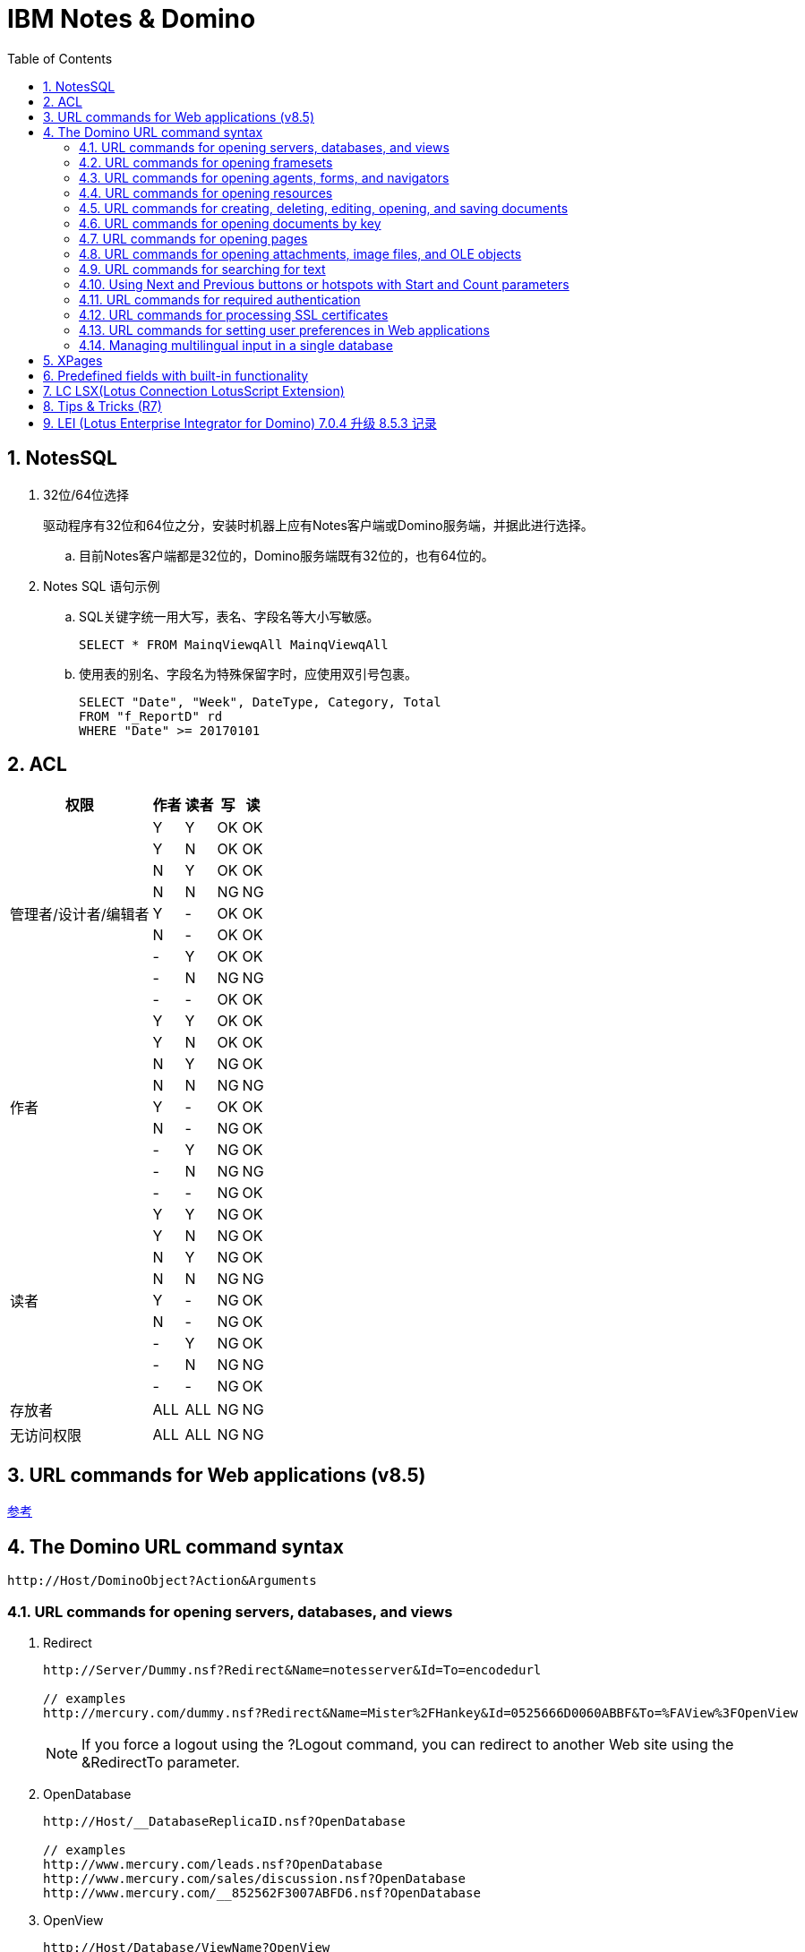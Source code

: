 = IBM Notes & Domino
:icons:
:toc:
:numbered:

== NotesSQL

. 32位/64位选择
+
驱动程序有32位和64位之分，安装时机器上应有Notes客户端或Domino服务端，并据此进行选择。

.. 目前Notes客户端都是32位的，Domino服务端既有32位的，也有64位的。

. Notes SQL 语句示例

.. SQL关键字统一用大写，表名、字段名等大小写敏感。
+
----
SELECT * FROM MainqViewqAll MainqViewqAll
----

.. 使用表的别名、字段名为特殊保留字时，应使用双引号包裹。
+
----
SELECT "Date", "Week", DateType, Category, Total
FROM "f_ReportD" rd
WHERE "Date" >= 20170101
----

== ACL

[cols="^.^, ^.^, ^.^, ^.^, ^.^", options="autowidth"]
|===
|权限 |作者 |读者 |写 |读

.9+|管理者/设计者/编辑者
|Y |Y |OK |OK
|Y |N |OK |OK
|N |Y |OK |OK
|N |N |[red-background]#NG# |[red-background]#NG#
|Y |- |OK |OK
|N |- |OK |OK
|- |Y |OK |OK
|- |N |[red-background]#NG# |[red-background]#NG#
|- |- |OK |OK

.9+|作者
|Y |Y |OK |OK
|Y |N |OK |OK
|N |Y |[blue-background]#NG# |OK
|N |N |[red-background]#NG# |[red-background]#NG#
|Y |- |OK |OK
|N |- |[blue-background]#NG# |OK
|- |Y |[blue-background]#NG# |OK
|- |N |[red-background]#NG# |[red-background]#NG#
|- |- |[blue-background]#NG# |OK

.9+|读者
|Y |Y |[blue-background]#NG# |OK
|Y |N |[blue-background]#NG# |OK
|N |Y |[blue-background]#NG# |OK
|N |N |[red-background]#NG# |[red-background]#NG#
|Y |- |[blue-background]#NG# |OK
|N |- |[blue-background]#NG# |OK
|- |Y |[blue-background]#NG# |OK
|- |N |[red-background]#NG# |[red-background]#NG#
|- |- |[blue-background]#NG# |OK

|存放者 |ALL |ALL |[blue-background]#NG# |[blue-background]#NG#

|无访问权限 |ALL |ALL |[blue-background]#NG# |[blue-background]#NG#
|===


== URL commands for Web applications (v8.5)

https://www.ibm.com/support/knowledgecenter/zh/SSVRGU_8.5.3/com.ibm.designer.domino.main.doc/H_ABOUT_DOMINO_URL_COMMANDS_4332.html[参考]

== The Domino URL command syntax

----
http://Host/DominoObject?Action&Arguments
----

=== URL commands for opening servers, databases, and views

. Redirect
+
----
http://Server/Dummy.nsf?Redirect&Name=notesserver&Id=To=encodedurl

// examples
http://mercury.com/dummy.nsf?Redirect&Name=Mister%2FHankey&Id=0525666D0060ABBF&To=%FAView%3FOpenView
----
+
[NOTE]
If you force a logout using the ?Logout command, you can redirect to another Web site using the &RedirectTo parameter.

. OpenDatabase
+
----
http://Host/__DatabaseReplicaID.nsf?OpenDatabase

// examples
http://www.mercury.com/leads.nsf?OpenDatabase
http://www.mercury.com/sales/discussion.nsf?OpenDatabase
http://www.mercury.com/__852562F3007ABFD6.nsf?OpenDatabase
----

. OpenView
+
----
http://Host/Database/ViewName?OpenView
http://Host/Database/ViewUniversalID?OpenView
http://Host/Database/$defaultview?OpenView

// examples
http://www.mercury.com/leads.nsf/By+Salesperson?OpenView
http://www.mercury.com/leads.nsf/DDC087A8ACE170F8852562F300702264?OpenView
http://www.mercury.com/leads.nsf/$defaultview?OpenView

// Optional arguments for OpenView
Collapse=n
CollapseView
Count=n
Expand=n
ExpandView
RestrictToCategory=category
Start=n
StartKey=string

// examples
http://www.mercury.com/leads.nsf/DDC087A8ACE170F8852562F30070226400000196?OpenView&CollapseView
http://www.mercury.com/leads.nsf/DDC087A8ACE170F8852562F30070226400000196?OpenView&ExpandView
http://www.mercury.com/leads.nsf/By+Category?OpenView&RestrictToCategory=pricing
http://www.mercury.com/leads.nsf/DDC087A8ACE170F8852562F30070226400000196?OpenView&Start=3&Count=15
http://www.mercury.com/leads.nsf/DDC087A8ACE170F8852562F30070226400000196?OpenView&StartKey=F
----

. ReadViewEntries
+
[NOTE]
This command only returns the documents a user is allowed to access.
+
----
http://Host/Database/ViewName?ReadViewEntries
http://Host/Database/ViewUniversalID?ReadViewEntries
http://Host/Database/$defaultview?ReadViewEntries

// examples
http://www.mercury.com/leads.nsf/By+Salesperson?ReadViewEntries
http://www.mercury.com/leads.nsf/DDC087A8ACE170F8852562F300702264?ReadViewEntries
http://www.mercury.com/leads.nsf/$defaultview?ReadViewEntries

// Optional arguments for ReadViewEntries
Collapse=n
CollapseView
Count=n
Endview=1
Expand=n
ExpandView
KeyType=text|time|number
NavigateReverse=1
Outputformat=JSON
PreFormat
ResortAscending=column number
ResortDecending=column number
RestrictToCategory=category
Start=n
StartKey=string
UntilKey=string

// examples
http://www.mercury.com/leads.nsf/DDC087A8ACE170F8852562F30070226400000196?ReadViewEntries&CollapseView
http://www.mercury.com/leads.nsf/By+Category?ReadViewEntries&Endview=1&Count=3
http://www.mercury.com/leads.nsf/DDC087A8ACE170F8852562F30070226400000196?ReadViewEntries&ExpandView
http://www.mercury.com/leads.nsf/By+Category?ReadViewEntries&NavigateReverse=1&Start=50
http://www.mercury.com/leads.nsf/By+Category?ReadViewEntries&outputformat=JSON
http://www.mercury.com/leads.nsf/By+Category?ReadViewEntries&PreFormat
http://www.mercury.com/leads.nsf/By+Category?ReadViewEntries&RestrictToCategory=pricing
http://www.mercury.com/leads.nsf/DDC087A8ACE170F8852562F30070226400000196?ReadViewEntries&Start=3&Count=15
http://www.mercury.com/leads.nsf/DDC087A8ACE170F8852562F30070226400000196?ReadViewEntries&StartKey=F
http://www.mercury.com/leads.nsf/By+Department?ReadViewEntries&StartKey=312&KeyType=number
----

. OpenAbout
+
----
http://Host/Database/$about?OpenAbout

// example
http://www.mercury.com/leads.nsf/$about?OpenAbout
----

. OpenHelp
+
----
http://Host/Database/$help?OpenHelp

// example
http://www.mercury.com/leads.nsf/$help?OpenHelp
----

. OpenIcon
+
----
http://Host/Database/$icon?OpenIcon

// example
http://www.mercury.com/leads.nsf/$icon?OpenIcon
----

=== URL commands for opening framesets

. OpenFrameset
+
----
http://Host/Database/FramesetName?OpenFrameset
http://Host/Database/FramesetUNID?OpenFrameset

// examples
http://www.mercury.com/discussion.nsf/main?OpenFrameset
http://www.mercury.com/discussion.nsf/35AE8FBFA573336A852563D100741784?OpenFrameset
----

=== URL commands for opening agents, forms, and navigators

. OpenAgent
+
----
http://Host/Database/AgentName?OpenAgent

// example
http://www.mercury.com/sales/leads.nsf/Process+New+Leads?OpenAgent
----
+
[NOTE]
Agents may only be referred to by name. The use of UNID is not supported when referring to an agent.

. OpenForm
+
----
http://Host/Database/FormName?OpenForm
http://Host/Database/FormUniversalID?OpenForm
http://Host/Database/$defaultform?OpenForm

// examples
http://www.mercury.com/products.nsf/Product?OpenForm
http://www.mercury.com/products.nsf/625E6111C597A11B852563DD00724CC2?OpenForm
http://www.mercury.com/products.nsf/$defaultform?OpenForm

// Optional argument for OpenForm
ParentUNID = UniqueIDNumber
http://Host/Database/FormUniversalID?OpenForm&ParentUNID

// example
http://www.mercury.com/products.nsf/40aa91d55cle4c8285256363004dc9e0?OpenForm&ParentUNID=6bc72a92613fd6bf852563de001f1a25
----

. OpenNavigator
+
----
http://Host/Database/NavigatorName?OpenNavigator
http://Host/Database/NavigatorUniversalID?OpenNavigator

// examples
http://www.mercury.com/products.nsf/Main+Navigator?OpenNavigator
http://www.mercury.com/products.nsf/7B5BC17C7DC9EB7E85256207004F8862?OpenNavigator
----

. ReadForm
+
----
http://Host/Database/FormName?ReadForm
http://Host/Database/FormUniversalID?ReadForm
http://Host/Database/$defaultform?ReadForm

// examples
http://www.mercury.com/home.nsf/Welcome?ReadForm
http://www.mercury.com/products.nsf/625E6111C597A11B852563DD00724CC2?ReadForm
http://www.mercury.com/products.nsf/$defaultform?ReadForm
----

=== URL commands for opening resources

. OpenImageResource
+
----
http://Host/Database/ImageResourceName?OpenImageResource

// example
http://www.mercury.com/leads.nsf/TopHeader.gif?OpenImageResource
----

. OpenFileResource
+
----
http://Host/Database/FileResourceName?OpenFileResource

// example
http://www.mercury.com/leads.nsf/JSLibrary.js?OpenFileResource
----

=== URL commands for creating, deleting, editing, opening, and saving documents

. CreateDocument
+
----
http://Host/Database/Form?CreateDocument
http://Host/Database/FormName?CreateDocument

// examples
http://www.mercury.com/products.nsf/b9815a87b36a85d9852563df004a9533?CreateDocument
http://www.mercury.com/products.nsf/basketballs?CreateDocument
----

. DeleteDocument
+
----
http://Host/Database/View/Document?DeleteDocument

// example
http://www.mercury.com/products.nsf/By+Part+Number/PC156?DeleteDocument
----

. EditDocument
+
----
http://Host/Database/View/Document?EditDocument

// example
http://www.acme.com/products.nsf/By+Part+Number/PC156?EditDocument
----
+
[NOTE]
Rich text fields containing hidden text will be visible to Web users with Editor access to documents.
+
[NOTE]
=====
The following items may be lost or corrupted if they are in a rich text field which is edited with a Web browser using Domino Web Server:

- embedded images -- may be visible when editing, but will be lost when the document is saved;

- tab tables -- only the visible row will be saved;

- "hide when" paragraphs which are hidden from the Web -- the entire paragraph will be lost when the document is saved.
=====

. OpenDocument
+
----
http://Host/Database/View/Document?OpenDocument

// $first : The first document in the view.

// examples
http://www.mercury.com/products.nsf/By+Part+Number/PC156?OpenDocument
http://www.mercury.com/leads.nsf/By+Rep/35AE8FBFA573336A852563D100741784?OpenDocument
----

. SaveDocument
+
----
http://Host/Database/View/Document?SaveDocument

// example
http://www.mercury.com/products.nsf/a0cefa69d38ad9ed8525631b006582d0/4c95c7c6700160e2852563df0078cfeb?SaveDocument
----

=== URL commands for opening documents by key

. Using Domino URLs to access a document
+
----
http://Host/Database/View/DocumentName?OpenDocument

// example
http://www.mercury.com/register.nsf/Registered+Users/Jay+Street?OpenDocument
http://www.mercury.com/register.nsf/0/466c5172561e1c5c852566c2005f6bbb?OpenDocument
----

. Using @commands to link to a document

. Using Domino URLs to access attachments
+
----
// example
http://domino.lotus.com/domdown.nsf/ViewUNID/DocumentUNID/$File/DOMINO.EXE
----

=== URL commands for opening pages

. OpenPage
+
----
http://Host/Database/PageName?OpenPage
http://Host/Database/PageUNID?OpenPage

// examples
http://www.mercury.com/discussion.nsf/products?OpenPage
http://www.mercury.com/discussion.nsf/35AE8FBFA573336A852563D100741784?OpenPage

// Optional arguments for OpenPage and OpenDocument
CollapseOutline=[n]
ExpandOutline=[n]
StartOutline=[n]

http://Host/Database/PageName?OpenPage&CollapseOutline=n
http://Host/Database/PageUNID?OpenPage&CollapseOutline=n

http://Host/Database/PageName?OpenPage&ExpandOutline=n
http://Host/Database/PageUNID?OpenPage&ExpandOutline=n

http://Host/Database/PageName?OpenPage&StartOutline=n
http://Host/Database/PageUNID?OpenPage&StartOutline=n

// examples
http://www.mercury.com/sales.nsf/products?OpenPage&CollapseOutline=1
http://www.mercury.com/sales.nsf/products?OpenDocument&CollapseOutline=1
http://www.mercury.com/sales.nsf/products?OpenPage&CollapseOutline=1.2.3
http://www.mercury.com/sales.nsf/products?OpenDocument&CollapseOutline=1.2.3

http://www.mercury.com/sales.nsf/products?OpenPage&ExpandOutline=5
http://www.mercury.com/sales.nsf/products?OpenDocument&ExpandOutline=5
http://www.mercury.com/sales.nsf/35AE8FBFA573336A852563D100741784?OpenPage&ExpandOutline=5.1.2
http://www.mercury.com/sales.nsf/35AE8FBFA573336A852563D100741784?OpenDocument&ExpandOutline=5.1.2

http://www.mercury.com/sales.nsf/products?OpenPage&StartOutline=1
http://www.mercury.com/sales.nsf/products?OpenDocument&StartOutline=1
http://www.mercury.com/sales.nsf/35AE8FBFA573336A852563D100741784?OpenPage&StartOutline=5.1.2
http://www.mercury.com/sales.nsf/35AE8FBFA573336A852563D100741784?OpenDocument&StartOutline=5.1.2
----

=== URL commands for opening attachments, image files, and OLE objects

. OpenElement

.. Using OpenElement with attachments
+
----
http://Host/Database/View/Document/$File/Filename?OpenElement

// example
http://www.mercury.com/lproducts.nsf/By+Part+Number/SN156/$File/spec.txt?OpenElement
----
+
[NOTE]
If more than one attached file has the same name, the URL includes both the "internal" file name as well as the external name. Since the internal file name is not easily determined, make sure all attached files have unique names.

.. Using OpenElement with image files
+
----
http://Host/Database/View/Document/FieldName/FieldOffset?OpenElement
http://Host/Database/View/Document/FieldName/FieldOffset?OpenElement&FieldElemFormat=ImageFormat

// Optional argument for OpenElement
FieldElemFormat = ImageFormat
// Where ImageFormat is either .GIF or .JPEG. If you do not specify FieldElemFormat, Domino assumes the image file format is .gif.
----

.. Using OpenElement with OLE Objects
+
----
http://Host/Database/View/Document/FieldName/FieldOffset/$OLEOBJINFO/FieldOffset/obj.ods?OpenElement
----
+
[NOTE]
The current URL syntax for referencing images and objects in Notes documents -- specifically the FieldOffset -- makes it impractical to create these URLs manually. As an alternative, you may paste the actual bitmap or object in place of the reference, create URL references to files stored in the file system, or attach the files to the documents.

=== URL commands for searching for text

. SearchDomain
+
----
http://Host/Database/[templateForm]?SearchDomain[ArgumentList]

// example
http://www.mercury.com/mersrch.nsf/MercuryResults?SearchDomain
----

. SearchSite
+
----
http://Host/Database/[$SearchForm]?SearchSite[ArgumentList]

// example
http://www.mercury.com/mercsrch.nsf/$SearchForm?SearchSite
----

. SearchView
+
----
http://Host/Database/View/[$SearchForm]?SearchView[ArgumentList]

// example
http://www.mercury.com/products.nsf/By+Product+Number/$SearchForm?SearchView

// Optional arguments for SearchSite, SearchView, and SearchDomain
$SearchForm
ArgumentList
Query=string
Count=[n]
Scope=[1,2,3]
SearchEntry=formName
SearchFuzzy=[TRUE,FALSE]

SearchOrder=[1,2,3,4]
// Indicate 1 to "Sort by relevance," 2 to "Sort by date ascending," 3 to "Sort by date descending." The default is 1. SearchView also supports a SearchOrder value of 4 to "Keep current order," which sorts the resulting set of documents in the order in which they appear in the view.
// Specifying SearchOrder=4 will produce unexpected results if:
//  - The Count=n argument is used with a value less than the number of documents found
//  - The Start=n argument is used with a value other than 1
//  - The Default Search Limit is less than the number of documents found
//  - The Max Search Limit is less than the number of documents found
// If you need to specify SearchOrder=4, observe these recommendations:
//  - Never specify Count=n or Start=n
//  - Always specify SearchMax=0
//  - Set the Web site's Max Search Limit to a large value

SearchMax=[n]
SearchWV=[TRUE, FALSE]
Start=[n]

// examples
http://www.mercury.com/mercsrch.nsf/?SearchSite&Query=product+info+requests&SearchOrder=2&SearchMax=30&SearchWV=TRUE&SearchEntry="myResultsForm"
http://www.mercury.com/products.nsf/By+Product+Number/?SearchView&Query=PC156&SearchOrder=3&SearchMax=1&SearchFuzzy=TRUE&SearchWV=FALSE
----

=== Using Next and Previous buttons or hotspots with Start and Count parameters

=== URL commands for required authentication

. Login
+
----
http://Host/DatabaseDirectory/DatabaseFileName?OpenDatabase&login

// example
http://www.mercury.com/sales/leads.nsf?OpenDatabase&login
----

. Logout
+
----
http://Host/DatabaseDirectory/DatabaseFileName?Logout
http://Host/DatabaseDirectory/DatabaseFileName?Logout&RedirectTo

// examples
Http://acmeserver/sessions.nsf?logout&redirectto=http://www.sales.com
----

=== URL commands for processing SSL certificates

. OpenForm with SpecialAction argument
+
----
http://Host/Database/FormName?OpenForm&SpecialAction=specialActionField

// specialActionField is the name of an editable text field on the form whose value contains a predefined command. To use the field with SSL certificates, use one of the following certificate request commands:
//  - "SubmitCert"
//  - "ServerRequest"
//  - "ServerPickup"

// examples
http://www.mercury.com/certs.nsf/UserCertificateRequest?OpenForm&SpecialAction=SubmitCert
http://www.mercury.com/certs.nsf/ServerCertificateRequest?OpenForm&SpecialAction=ServerRequest
http://www.mercury.com/certs.nsf/Certificate?OpenForm&SpecialAction=ServerPickup
----

. Creating an SSL User Certificate
+
----
http://Host/Database/ResultForm?RequestCert&Command=SubmitCert&TranslateForm=TranslationFormName

// example
http://www.mercury.com/certs.nsf/CertificateProcessed?RequestCert&Command=SubmitCert&TranslateForm=Certificate

// Optional and required fields
CommonName
Org
OrgUnit
Locality
State
Country
IssuerCommonName
IssuerOrg
IssuerOrgUnit
IssuerLocality
IssuerState
IssuerCountry
----

. Creating an SSL Server Certificate Request
+
----
http://Host/Database/MessageForm?RequestCert&Command=ServerRequest&TranslateForm=TranslationFormName

// example
http://www.mercury.com/certs.nsf/CertificateProcessed?RequestCert&Command=ServerRequest&TranslateForm=Certificate

// Optional and required fields
CommonName
Org
OrgUnit
Locality
State
Country
----

=== URL commands for setting user preferences in Web applications

. OpenPreferences
+
----
http://Host/$Preferences.nsf?OpenPreferences[&Arguments]

// example
http://www.mercury.com/$Preferences.nsf?OpenPreferences

// Optional argument for OpenPreferences
&PreferenceType=Menu
&PreferenceType=Time Zone
&PreferenceType=Regional
----
+
[NOTE]
Settings a user specifies for OpenPreferences will not override custom settings you specify for a field or view column.

=== Managing multilingual input in a single database

----
http://Host/Database/FormName?OpenForm&charset=[MIME charset name]

// example
http://www.mercury.com/sales.nsf/Summary?OpenForm&charset=Shift_JIS
----

== XPages

. ${ 开头，表示只在页面载入时计算一次。#{ 开头，表示每次访问时都会被计算。
+
----
propertyName="${<language>:<expression>}"
propertyName="#{<language>:<expression>}"
----

. MaskConverter
+
[options="autowidth"]
|===
|掩码字符 |描述
|# |任何有效小数（使用Character.isDigit）
|' |用来跳过任意特殊格式字符
|U |所有的小写字母映射为大写（使用Character.isLetter）
|L |所有的大写字母映射为小写（使用Character.isLetter）
|A |任何有效的十进制数或字母（使用Character.isDigit和Character.isLetter）
|? |任何一个字母
|* |任何字符
|H |任何有效的十六进制字符（0 ~ 9、a ~ f 或 A ~ F）
|===

. Event Handler 属性

.. event
+
事件的名字，它触发了相关联的服务器操作或客户机脚本。

.. execId
+
控件的ID，它是JSF生命周期的部分执行里用到的根分支。

.. execMode
+
事件处理器的执行模式，可设为以下值。

... complete
+
生命周期在完整的控件层次结构里执行（默认）。

... partial
+
生命周期在控件层次的某个分支里执行，该分支由 execId 指定。

.. handlers
+
客户机事件处理器的集合，每个处理器具有以下属性。

... type
+
目前只支持 text/JavaScript

... script
+
执行的客户机脚本

... renderkit
+
如果脚本运行在 Web 里，使用 HTML_BASIC ；如果脚本运行在 Notes Client 里，则使用 HTML_RCP 。

.. loaded
+
布尔值，它表示页面加载时事件处理器是否包含在控件层次结构中。如果希望页面加载时忽略事件处理器，则设置为 false 。默认是 true ，一个使用
该值的场景是：基于应用程序的角色，某个业务逻辑没有应用于特定的用户。

.. navigate
+
布尔值，它表示与事件处理器相关联的事件处理器在处理时是否进行跳转。

.. refreshId
+
控件的ID，当分支需要部分刷新时，它是分支的根节点。

.. refreshMode
+
事件处理器的刷新模式，可取以下值。

... complete
+
刷新整个页面（默认）。

... partial
+
刷新由 refreshId 指定的部分页面。

... norefresh
+
不刷新页面的任何部分。

.. rendered
+
布尔值，它表示事件处理器是否应该呈现为页面的一部分。如果希望页面呈现时忽略事件处理器，设置其值为 false 。

.. save
+
布尔值，它表示当事件处理器执行时是否执行保存操作。设置为 true 可以自动保存页面中的数据源。

.. submit
+
布尔值，它表示当事件和与之关联的事件处理器被触发时，是否提交页面。设置为 true 来提交页面。

.. parameters
+
参数和 名/值 对的集合，它们在执行与之关联的事件处理器时变为可用。

.. action
+
当触发事件处理器时执行的服务器操作。它可以是简单操作、Javascript或Java方法。

.. immediate
+
布尔值，它表示与事件处理器关联的服务器操作应该在 JSF 生命周期的应用请求值阶段之后和输入值被验证之前执行。如果操作引起 XPages 页面跳转
或页面重绘，则剩下的生命周期阶段将不会再执行。

.. onComplete
+
事件处理器触发 AJAX 请求时使用。该属性是在 AJAX 请求执行之后再执行的客户机脚本。

.. onError
+
事件处理器即将触发 AJAX 请求时使用。该属性是在 AJAX 请求执行失败后再执行的客户机脚本。

.. onStart
+
事件处理器即将触发 AJAX 请求时使用。该属性是在 AJAX 请求执行之前而执行的客户机脚本。

.. script
+
与事件处理器相关联的事件触发时执行的客户机脚本。

. 简单操作
+
[options="autowidth"]
|===
|操作 |标签
|更改文档访问方式 |xp:changeDocumentMode
|确认操作 |xp:confirm
|创建响应文档 |xp:createResponse
|删除文档 |xp:deleteDocument
|删除所选文档 |xp:deleteSelectedDocuments
|执行客户机脚本 |xp:executeClientScript
|执行脚本 |xp:executeScript
|修改字段 |xp:modifyField
|打开页面 |xp:openPage
|发布组件属性 |xp:publishValue
|发布视图列 |xp:publishViewColumn
|保存数据源 |xp:save
|保存文档 |xp:saveDocument
|设置组件模式 |xp:setComponentMode
|设置值 |xp:setValue
|操作组 |xp:actionGroup
|===

. XSP 客户机脚本库

.. XSP 属性
... validateAllFields
... lastSubmit
... submitLatency

.. XSP 函数
... alert, error, confirm, prompt
... partialRefreshGet, partialRefreshPost
... publishEvent
... showSection
... findForm, findParentByTag, getElementById
... trim, startsWith, endsWith
... log

== Predefined fields with built-in functionality

. Reserved names for embedded elements
+
[options="autowidth"]
|===
|Reserved field name |Contains
|$GroupScheduleRefreshMode |A value for refreshing an embedded group scheduling control.
|$GroupScheduleShowLegend |A value of 0 or 1. If the value is 0, the color legend does not display. If the value is 1, the color legend does display. The default is 1.
|$$NavigatorBody |An embedded navigator.
|$$ViewBody |An embedded view.
|$$ViewList |An embedded folder pane.
|===

. Reserved fields for use in billing applications
+
[options="autowidth"]
|===
|Reserved field name |Creates a billing record when a user
|$ChargeRead |Opens a document that contains this field.
|$ChargeWrite |Creates, copies, edits, or saves a document that contains this field.
|===

. Reserved fields for general use
+
[options="autowidth"]
|===
|Reserved field name |Use
|Categories |Categorizes documents.
|FolderOptions |Puts new documents in folders.
|HTML |Passes HTML directly to the server.
|SecretEncryptionKeys |Encrypts documents with secret, rather than public, encryption keys.
|$VersionOpt |Controls version tracking for documents.
|$$HTMLHead |Passes HTML information to be hosted within the <HEAD> tag for a document. The passed information might be meta data (using a <META ...> tag) or JavaScript code (using a <SCRIPT ...> tag) or CSS information (using a <STYLE ...> tag).
|$$Return |After Web users submit a document, Domino responds with the default confirmation "Form processed." To override the default response, add a computed text field to the form, name it $$Return, and use HTML as the computed value to create a customized confirmation.
|===

. Reserved names for embedded elements
+
[options="autowidth"]
|===
|Reserved field name |Use
|$Title |When a form is stored in a document, the form name is stored in the internal field named $Title.To use a different form to display the document, create an agent that deletes this stored form information and designates another form to display the document.
|===

. A form as a view or navigator template
+
[options="autowidth"]
|===
|Form name |Design element required and description
|$$ViewTemplate for viewname |Embedded view or $$ViewBody field. Associates the form with a specific view. The form name includes viewname, which is the alias for the view or when no alias exists, the name of the view.
|$$NavigatorTemplate for navigatorname |Embedded navigator or $$NavigatorBody field.

Associates the form with a specific navigator. The form name includes navigatorname, which is the navigator name. For example, the form named "$$NavigatorTemplate for World Map" associates the form with the World Map navigator.

Domino ignores create and read access lists on the form.
|$$ViewTemplateDefault |Embedded view or $$ViewBody field.

Makes this form the template for all Web views that aren't associated with another form.
|$$NavigatorTemplateDefault |Embedded navigator or $$NavigatorBody field.

Makes this form the template for all Web navigators that aren't associated with another form.
|===

. Reserved fields that control mailing options
+
[options="autowidth"]
|===
|Reserved Field name |Values |Comments
|BlindCopyTo |The name(s) of a person, group, or mail-in database. |
|CopyTo |The name(s) of a person, group, or mail-in database. |
|DeliveryPriority |L, N, H |Values correspond to: Low, normal, or high-priority.
|DeliveryReport |N, B, C, T |Values correspond to: None, Only on failure, Confirm delivery, Trace entire path
|Encrypt |1, 0 |Use 1 to encrypt mailed documents.
|MailFormat |B, E, M, T |Enables cc:Mail users to view Notes® documents in a variety of predefined formats:

B = both text and encapsulated.

E = encapsulated in a Notes database, which is attached to the cc:Mail memo.

M = mail. Body field of document is text and pasted into cc:Mail memo.

T = text. Contents of the document are rendered as text and pasted into the body of the cc:Mail memo.
|MailOptions |1, 0 |Use 1 for automatic mailing.
|ReturnReceipt |1, 0 |Use 1 to send a receipt when document is opened by the recipient.
|SaveOptions |1, 0 |Use 1 to save mailed documents. Use 0so that the document is not saved when mailed. prevent the document from being saved.
|SendTo |The name(s) of a person, group, or mail-in database. |Required for all forms that mail documents.
|Sign |1, 0 |Use 1 to an add electronic signature to fields. (Only applicable if a form also contains sign-enabled fields.)
|===

== LC LSX(Lotus Connection LotusScript Extension)

. 示例代码
+
----
%REM
<Connection Type = "odbc2">
	Name			"odbc2"
	IsConnected		True
	IsPooled		False
	Server			""
	Userid			""
	Password		""
	Metadata		""
	MapByName		False
	Writeback		False
	FieldNames		""
	OrderNames		""
	Condition		""
	StampField		""
	BaseStamp		0:00:00
	MaxStamp		0:00:00
	TextFormat		65535
	CharacterSet    "NATIVE"
	Procedure		""
	Owner			""
	AlternateMetadata	False
	ConnectTimeout	0
	RecordLimit		0
%END REM
----

== Tips & Tricks (R7)

. notesItem.Contains(value)，当value为全角字符时，检查失败。
+
可遍历 notesItem 的值，逐个比较是否等于 value 。

. Set notesItem = notesItem.CopyItemToDocument( document, newName$ )，
当 Item 为 RichTextItem 且内容很多时，拷贝可能失败（提示 Item 不存在）。
+
拷贝整个文档，再将不需要的 Item 移除。

. 由外部系统发送的邮件（例如SQL Server的报表订阅），附件格式有时不能被正常处理，附件的名称和格式后缀可能丢失。

.. 无额外处理的，将地址本中该NotesID的收信格式改为“Keep in senders’ format”即可正常收信。

.. 有额外处理、但不需要附件的，可将原文档拷贝到内存中使用。

.. 有额外处理、且需要附件的，应先把附件拆到本地，再重新添付附件，最后删除本地的附件。

... 对SQL Server 2014 报表订阅邮件进行了测试，只要有任何读富文本域的操作，
例如 set item = doc.GetFirstItem(“body”)，重新保存文档后，附件名称和格式即发生异常。


. 在代理中使用LotusScript遍历大量文档时，namgr可能因内存不足（out of memory）发生异常，
进而导致整个Domino服务崩溃。

.. 遍历时使用 Delete doc 删除文档的 reference（注意不是删除文档）。(参考：http://www-10.lotus.com/ldd/nd6forum.nsf/55c38d716d632d9b8525689b005ba1c0/114292faefca69b0852574ec004529a8?OpenDocument&Highlight=0,out,of,memory,agent,delete)

.. 将遍历放在 sub routine 中，sub routine 退出后，内存即得以释放。（参考：http://www-10.lotus.com/ldd/nd6forum.nsf/55c38d716d632d9b8525689b005ba1c0/c4968cfbdb09be2e85256fce0063aa50?OpenDocument）

. Round() 和 @Round
+
----
'原版函数采用“银行家舍入”，重写如下：
Function RoundX(number As Double, places As Integer) As Double

    Dim factor As Double

    factor = 10 ^ places
    RoundX = Sgn(number) * Fix( Abs(number) * factor + 0.5) / factor

End Function
----

. 邮件归档时报错：
+
----
Notes error: This server is not permitted to passthru to the specified server
----
+
解决方法：创建代理，删除"archive profile"
+
----
Dim se  As New NotesSession
Dim db  As NotesDatabase
Dim doc As NotesDocument

Set db = se.CurrentDatabase
Set doc = db.GetProfileDocument("archive profile")

If doc.RemovePermanently(True) = True Then
	Msgbox("The archive profile document is removed!")
Else
	Msgbox("Error!")
End If
----

== LEI (Lotus Enterprise Integrator for Domino) 7.0.4 升级 8.5.3 记录

- 系统环境：

    * 升级前：Windows Server 2003 standard (32-bit)

    * 升级后：2008 R2 Standard (64bit), Office 2010

- 问题点：

    . 升级后原来正常的LotusScript代理发生错误，Excel在服务器端无法正常打开，错误代码 213，错误提示如下：
+
----
Microsoft Office Excel cannot access the file 'C:\Temp\test.xlsx'. There are several possible reasons:
• The file name or path does not exist.
• The file is being used by another program.
• The workbook you are trying to save has the same name as a currently open workbook.
----
+
解决方法：在以下目录创建“Desktop”文件夹即可
+
----
// 32-bit
C:\Windows\System32\config\systemprofile\

// 64-bit
C:\Windows\SysWOW64\config\systemprofile\
----
+
http://www-10.lotus.com/ldd/nd85forum.nsf/5f27803bba85d8e285256bf10054620d/ce0a15474733fc888525799e0060392b?OpenDocument[方法来源]
